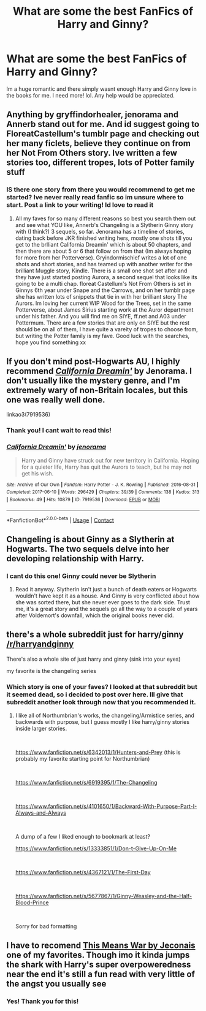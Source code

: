 #+TITLE: What are some the best FanFics of Harry and Ginny?

* What are some the best FanFics of Harry and Ginny?
:PROPERTIES:
:Author: LordOfTheEmptyPlains
:Score: 1
:DateUnix: 1609366930.0
:DateShort: 2020-Dec-31
:FlairText: Request
:END:
Im a huge romantic and there simply wasnt enough Harry and Ginny love in the books for me. I need more! lol. Any help would be appreciated.


** Anything by gryffindorhealer, jenorama and Annerb stand out for me. And id suggest going to FloreatCastellum's tumblr page and checking out her many ficlets, believe they continue on from her Not From Others story. Ive written a few stories too, different tropes, lots of Potter family stuff
:PROPERTIES:
:Author: Pottermum
:Score: 4
:DateUnix: 1609493861.0
:DateShort: 2021-Jan-01
:END:

*** IS there one story from there you would recommend to get me started? Ive never really read fanfic so im unsure where to start. Post a link to your writing! Id love to read it
:PROPERTIES:
:Author: LordOfTheEmptyPlains
:Score: 1
:DateUnix: 1609960554.0
:DateShort: 2021-Jan-06
:END:

**** All my faves for so many different reasons so best you search them out and see what YOU like, Annerb's Changeling is a Slytherin Ginny story with (I think?) 3 sequels, so far. Jenorama has a timeline of stories, dating back before JKR finished writing hers, mostly one shots till you get to the brlliant California Dreamin' which is about 50 chapters, and then there are about 5 or 6 that follow on from that (Im always hoping for more from her Potterverse). Gryindormischief writes a lot of one shots and short stories, and has teamed up with another writer for the brilliant Muggle story, Kindle. There is a small one shot set after and they have just started posting Aurora, a second sequel that looks like its going to be a multi chap. floreat Castellum's Not From Others is set in Ginnys 6th year under Snape and the Carrows, and on her tumblr page she has written lots of snippets that tie in with her brilliant story The Aurors. Im loving her current WIP Wood for the Trees, set in the same Potterverse, about James Sirius starting work at the Auror department under his father. And you will find me on SIYE, ff.net and A03 under Pottermum. There are a few stories that are only on SIYE but the rest should be on all of them, I have quite a vareity of tropes to choose from, but writing the Potter family is my fave. Good luck with the searches, hope you find something xx
:PROPERTIES:
:Author: Pottermum
:Score: 2
:DateUnix: 1610072713.0
:DateShort: 2021-Jan-08
:END:


** If you don't mind post-Hogwarts AU, I highly recommend [[https://archiveofourown.org/works/7919536/chapters/18096517][/California Dreamin'/]] by Jenorama. I don't usually like the mystery genre, and I'm extremely wary of non-Britain locales, but this one was really well done.

linkao3(7919536)
:PROPERTIES:
:Author: manatee-vs-walrus
:Score: 2
:DateUnix: 1609368410.0
:DateShort: 2020-Dec-31
:END:

*** Thank you! I cant wait to read this!
:PROPERTIES:
:Author: LordOfTheEmptyPlains
:Score: 2
:DateUnix: 1609960467.0
:DateShort: 2021-Jan-06
:END:


*** [[https://archiveofourown.org/works/7919536][*/California Dreamin'/*]] by [[https://www.archiveofourown.org/users/jenorama/pseuds/jenorama][/jenorama/]]

#+begin_quote
  Harry and Ginny have struck out for new territory in California. Hoping for a quieter life, Harry has quit the Aurors to teach, but he may not get his wish.
#+end_quote

^{/Site/:} ^{Archive} ^{of} ^{Our} ^{Own} ^{*|*} ^{/Fandom/:} ^{Harry} ^{Potter} ^{-} ^{J.} ^{K.} ^{Rowling} ^{*|*} ^{/Published/:} ^{2016-08-31} ^{*|*} ^{/Completed/:} ^{2017-06-10} ^{*|*} ^{/Words/:} ^{296429} ^{*|*} ^{/Chapters/:} ^{39/39} ^{*|*} ^{/Comments/:} ^{138} ^{*|*} ^{/Kudos/:} ^{313} ^{*|*} ^{/Bookmarks/:} ^{49} ^{*|*} ^{/Hits/:} ^{10879} ^{*|*} ^{/ID/:} ^{7919536} ^{*|*} ^{/Download/:} ^{[[https://archiveofourown.org/downloads/7919536/California%20Dreamin.epub?updated_at=1497118935][EPUB]]} ^{or} ^{[[https://archiveofourown.org/downloads/7919536/California%20Dreamin.mobi?updated_at=1497118935][MOBI]]}

--------------

*FanfictionBot*^{2.0.0-beta} | [[https://github.com/FanfictionBot/reddit-ffn-bot/wiki/Usage][Usage]] | [[https://www.reddit.com/message/compose?to=tusing][Contact]]
:PROPERTIES:
:Author: FanfictionBot
:Score: 1
:DateUnix: 1609368429.0
:DateShort: 2020-Dec-31
:END:


** Changeling is about Ginny as a Slytherin at Hogwarts. The two sequels delve into her developing relationship with Harry.
:PROPERTIES:
:Author: AMerrickanGirl
:Score: 2
:DateUnix: 1609432056.0
:DateShort: 2020-Dec-31
:END:

*** I cant do this one! Ginny could never be Slytherin
:PROPERTIES:
:Author: LordOfTheEmptyPlains
:Score: 1
:DateUnix: 1609960504.0
:DateShort: 2021-Jan-06
:END:

**** Read it anyway. Slytherin isn't just a bunch of death eaters or Hogwarts wouldn't have kept it as a house. And Ginny is very conflicted about how she was sorted there, but she never ever goes to the dark side. Trust me, it's a great story and the sequels go all the way to a couple of years after Voldemort's downfall, which the original books never did.
:PROPERTIES:
:Author: AMerrickanGirl
:Score: 5
:DateUnix: 1609965801.0
:DateShort: 2021-Jan-07
:END:


** there's a whole subreddit just for harry/ginny [[/r/harryandginny]]

There's also a whole site of just harry and ginny (sink into your eyes)

my favorite is the changeling series
:PROPERTIES:
:Author: jenesaisquoi
:Score: 2
:DateUnix: 1609382236.0
:DateShort: 2020-Dec-31
:END:

*** Which story is one of your faves? I looked at that subreddit but it seemed dead, so i decided to post over here. Ill give that subreddit another look through now that you recommended it.
:PROPERTIES:
:Author: LordOfTheEmptyPlains
:Score: 1
:DateUnix: 1609960609.0
:DateShort: 2021-Jan-06
:END:

**** I like all of Northumbrian's works, the changeling/Armistice series, and backwards with purpose, but I guess mostly I like harry/ginny stories inside larger stories.

​

[[https://www.fanfiction.net/s/6342013/1/Hunters-and-Prey]] (this is probably my favorite starting point for Northumbrian)

​

[[https://www.fanfiction.net/s/6919395/1/The-Changeling]]

​

[[https://www.fanfiction.net/s/4101650/1/Backward-With-Purpose-Part-I-Always-and-Always]]

​

A dump of a few I liked enough to bookmark at least?

[[https://www.fanfiction.net/s/13333851/1/Don-t-Give-Up-On-Me]]

​

[[https://www.fanfiction.net/s/4367121/1/The-First-Day]]

​

[[https://www.fanfiction.net/s/5677867/1/Ginny-Weasley-and-the-Half-Blood-Prince]]

​

Sorry for bad formatting
:PROPERTIES:
:Author: jenesaisquoi
:Score: 2
:DateUnix: 1609966831.0
:DateShort: 2021-Jan-07
:END:


** I have to recomend [[https://jeconais.fanficauthors.net/This_Means_War/index/][This Means War by Jeconais]] one of my favorites. Though imo it kinda jumps the shark with Harry's super overpoweredness near the end it's still a fun read with very little of the angst you usually see
:PROPERTIES:
:Author: Aniki356
:Score: 1
:DateUnix: 1609369427.0
:DateShort: 2020-Dec-31
:END:

*** Yes! Thank you for this!
:PROPERTIES:
:Author: LordOfTheEmptyPlains
:Score: 1
:DateUnix: 1609960485.0
:DateShort: 2021-Jan-06
:END:
